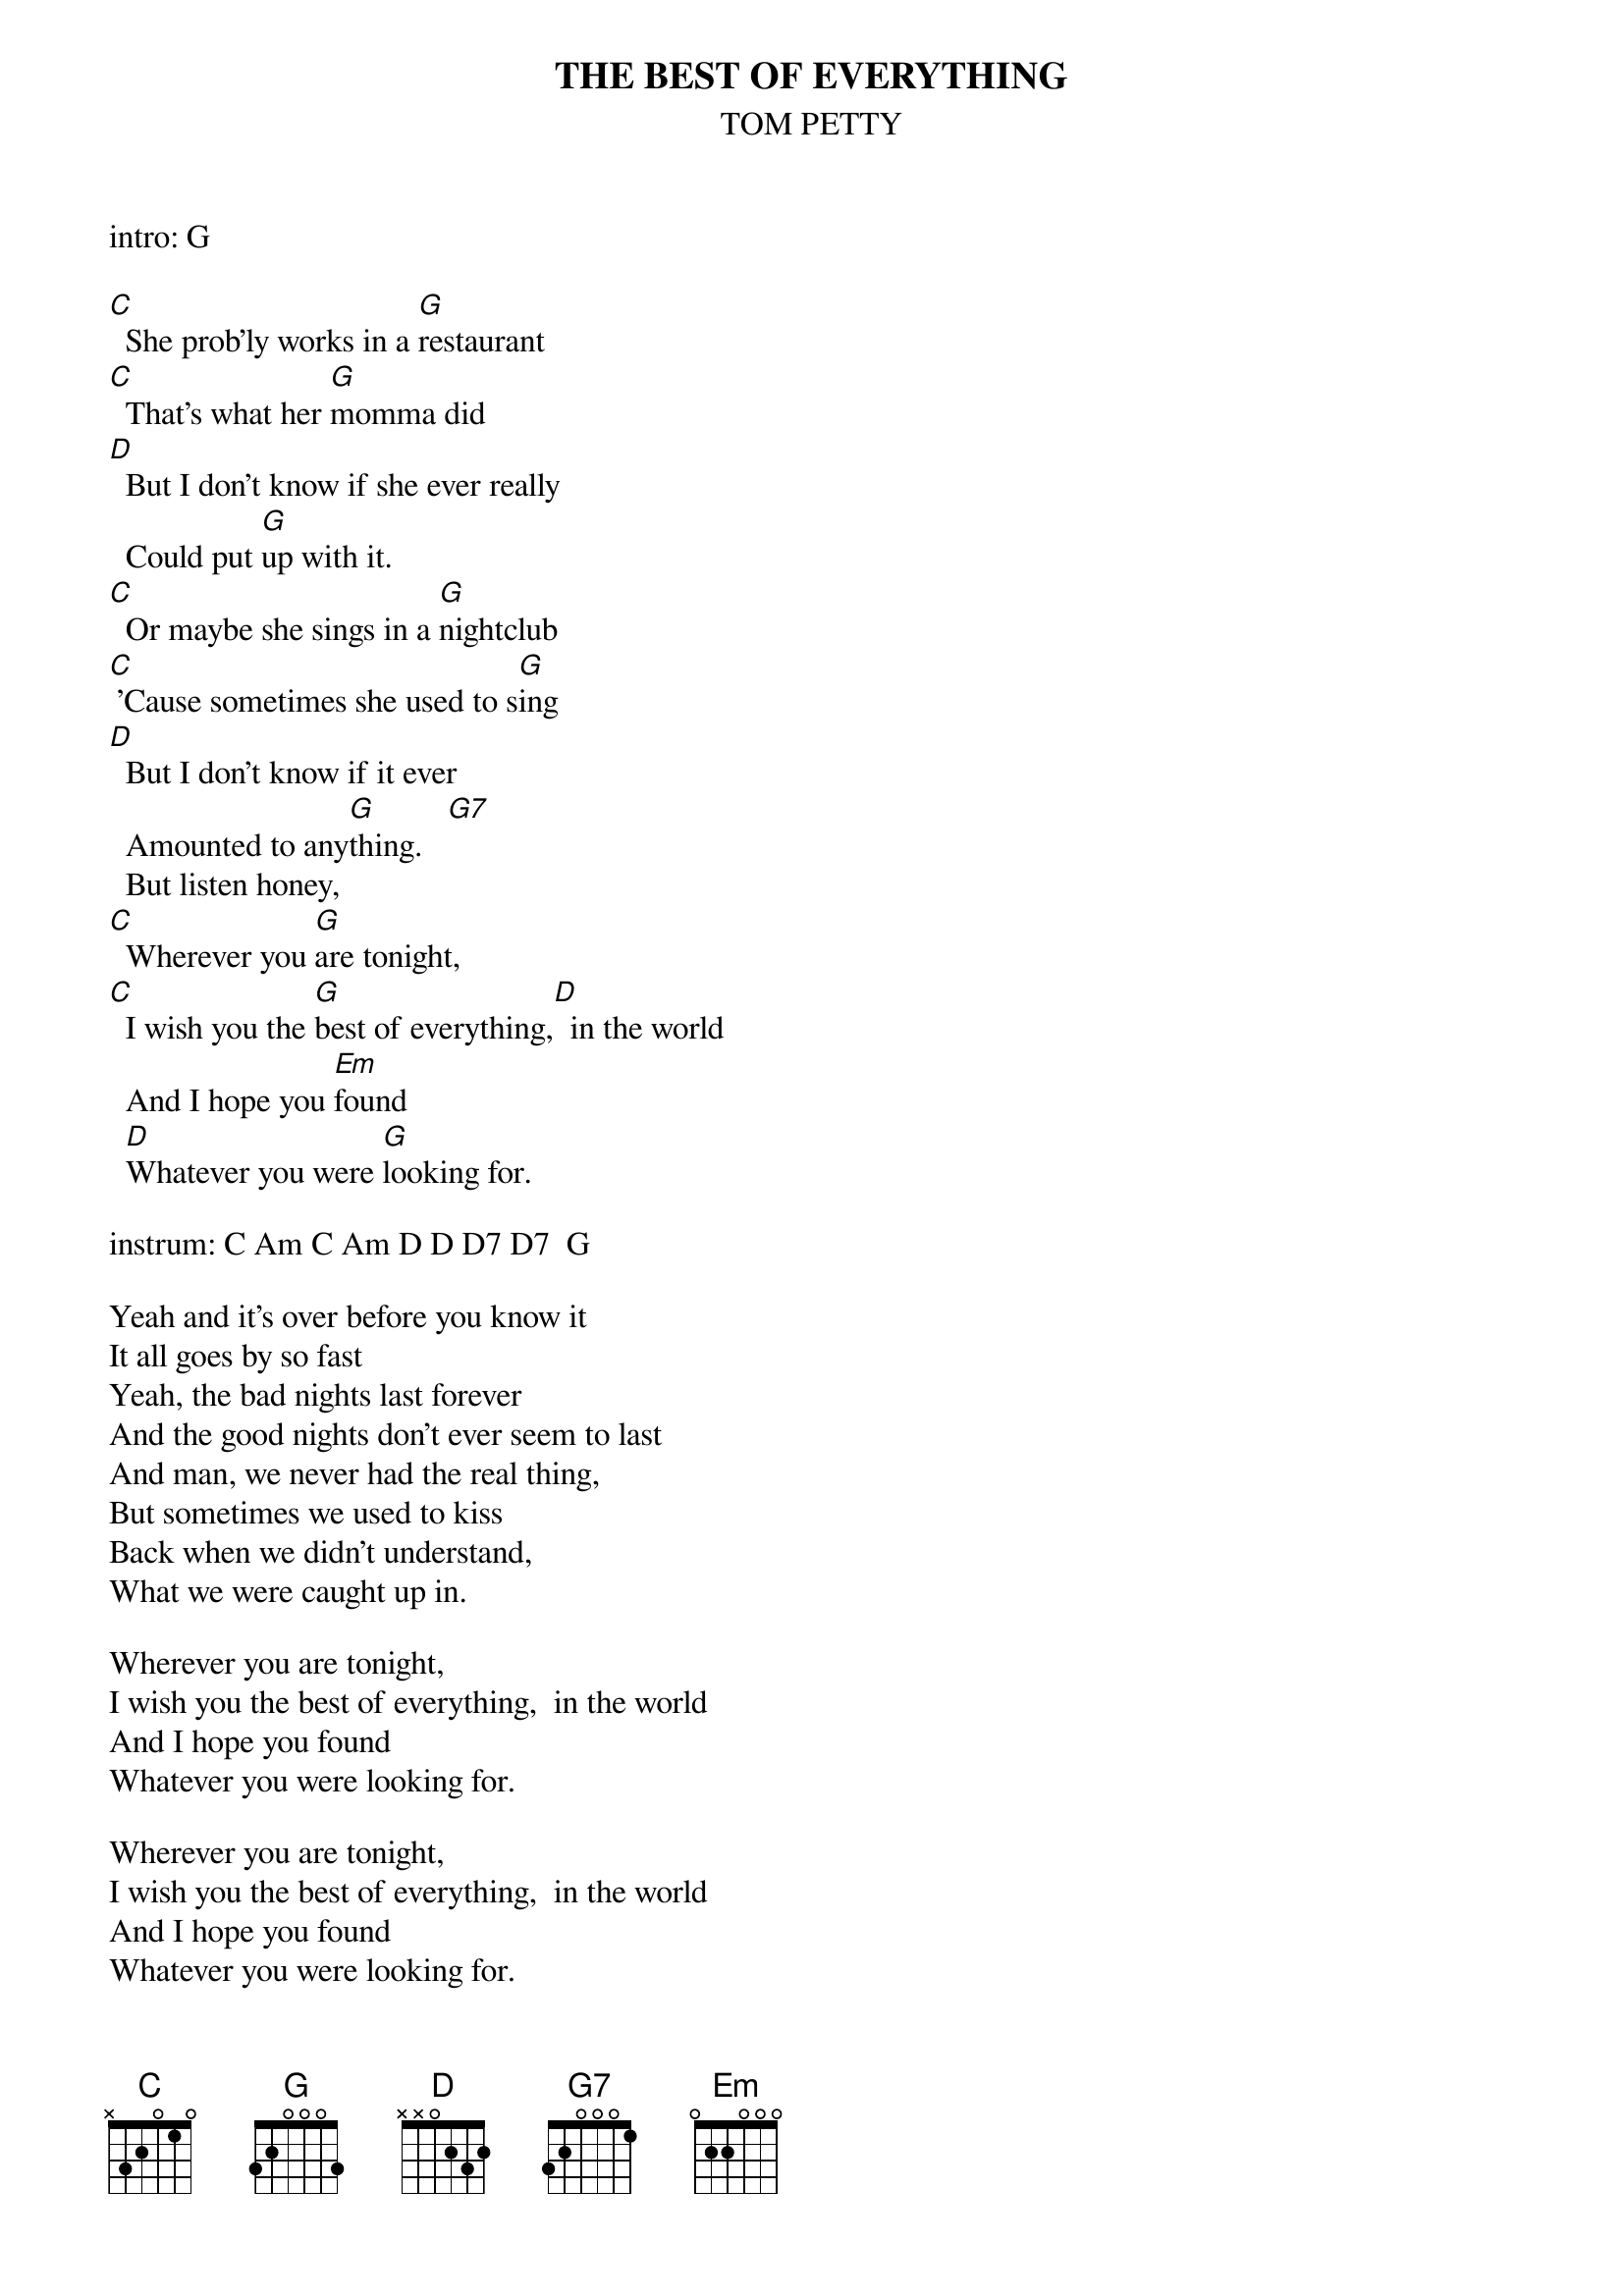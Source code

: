 {t:THE BEST OF EVERYTHING}
{st:TOM PETTY}
 
intro: G
 
[C]  She prob'ly works in a [G]restaurant
[C]  That's what her [G]momma did
[D]  But I don't know if she ever really
  Could put [G]up with it.
[C]  Or maybe she sings in a [G]nightclub
[C] 'Cause sometimes she used to s[G]ing
[D]  But I don't know if it ever 
  Amounted to any[G]thing.   [G7]
  But listen honey,
[C]  Wherever you [G]are tonight,
[C]  I wish you the [G]best of everything,[D]  in the world
  And I hope you [Em]found 
  [D]Whatever you were [G]looking for.
 
instrum: C Am C Am D D D7 D7  G
 
Yeah and it's over before you know it
It all goes by so fast
Yeah, the bad nights last forever
And the good nights don't ever seem to last
And man, we never had the real thing,
But sometimes we used to kiss
Back when we didn't understand,
What we were caught up in.
 
Wherever you are tonight,
I wish you the best of everything,  in the world
And I hope you found 
Whatever you were looking for.

Wherever you are tonight,
I wish you the best of everything,  in the world
And I hope you found 
Whatever you were looking for.
